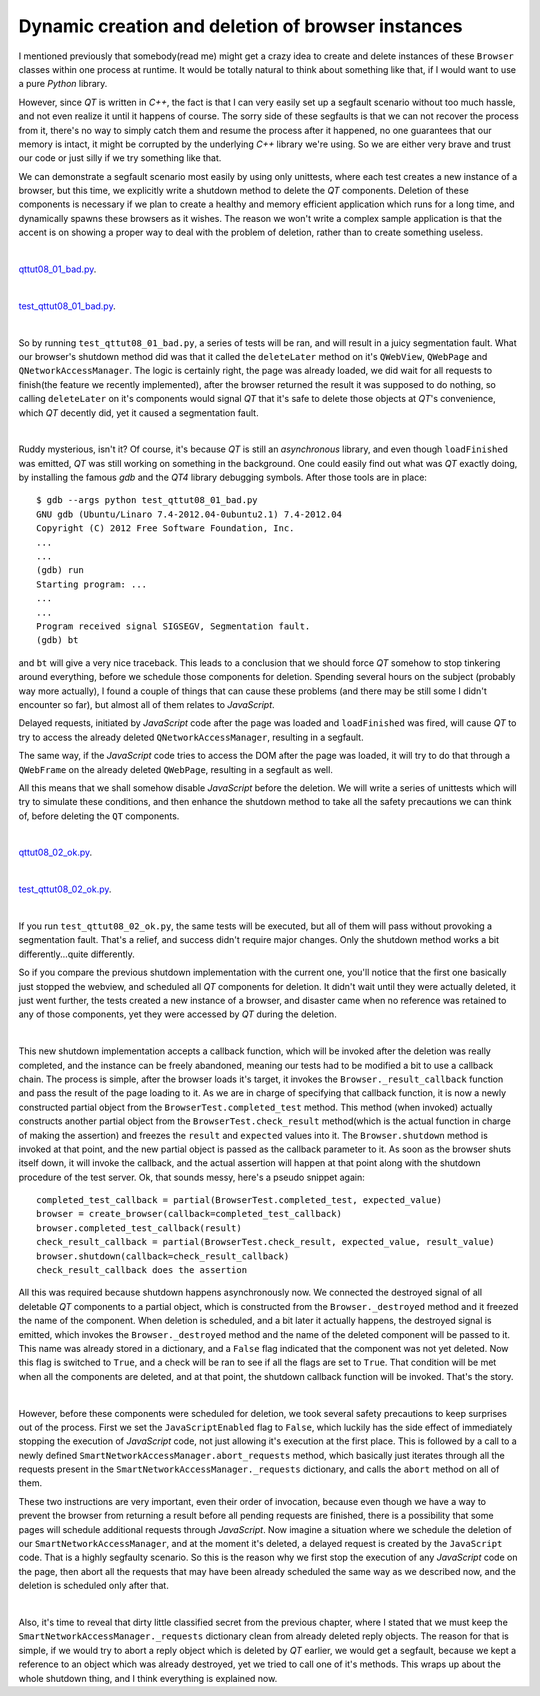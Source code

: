 Dynamic creation and deletion of browser instances
==================================================

I mentioned previously that somebody(read me) might get a crazy idea to create and delete instances of these ``Browser`` classes within one process at runtime. It would be totally natural to think about something like that, if I would want to use a pure *Python* library.

However, since *QT* is written in *C++*, the fact is that I can very easily set up a segfault scenario without too much hassle, and not even realize it until it happens of course. The sorry side of these segfaults is that we can not recover the process from it, there's no way to simply catch them and resume the process after it happened, no one guarantees that our memory is intact, it might be corrupted by the underlying *C++* library we're using. So we are either very brave and trust our code or just silly if we try something like that.

We can demonstrate a segfault scenario most easily by using only unittests, where each test creates a new instance of a browser, but this time, we explicitly write a shutdown method to delete the *QT* components. Deletion of these components is necessary if we plan to create a healthy and memory efficient application which runs for a long time, and dynamically spawns these browsers as it wishes. The reason we won't write a complex sample application is that the accent is on showing a proper way to deal with the problem of deletion, rather than to create something useless.

| 

`qttut08_01_bad.py 
<https://github.com/integricho/path-of-a-pyqter/blob/master/qttut08/qttut08_01_bad.py>`_.

| 

`test_qttut08_01_bad.py 
<https://github.com/integricho/path-of-a-pyqter/blob/master/qttut08/test_qttut08_01_bad.py>`_.

| 

So by running ``test_qttut08_01_bad.py``, a series of tests will be ran, and will result in a juicy segmentation fault. What our browser's shutdown method did was that it called the ``deleteLater`` method on it's ``QWebView``, ``QWebPage`` and ``QNetworkAccessManager``. The logic is certainly right, the page was already loaded, we did wait for all requests to finish(the feature we recently implemented), after the browser returned the result it was supposed to do nothing, so calling ``deleteLater`` on it's components would signal *QT* that it's safe to delete those objects at *QT*'s convenience, which *QT* decently did, yet it caused a segmentation fault.

| 

Ruddy mysterious, isn't it? Of course, it's because *QT* is still an *asynchronous* library, and even though ``loadFinished`` was emitted, *QT* was still working on something in the background. One could easily find out what was *QT* exactly doing, by installing the famous *gdb* and the *QT4* library debugging symbols. After those tools are in place::

    $ gdb --args python test_qttut08_01_bad.py
    GNU gdb (Ubuntu/Linaro 7.4-2012.04-0ubuntu2.1) 7.4-2012.04
    Copyright (C) 2012 Free Software Foundation, Inc.
    ...
    ...
    (gdb) run
    Starting program: ...
    ...
    ...
    Program received signal SIGSEGV, Segmentation fault.
    (gdb) bt

and ``bt`` will give a very nice traceback. This leads to a conclusion that we should force *QT* somehow to stop tinkering around everything, before we schedule those components for deletion. Spending several hours on the subject (probably way more actually), I found a couple of things that can cause these problems (and there may be still some I didn't encounter so far), but almost all of them relates to *JavaScript*. 

Delayed requests, initiated by *JavaScript* code after the page was loaded and ``loadFinished`` was fired, will cause *QT* to try to access the already deleted ``QNetworkAccessManager``, resulting in a segfault.

The same way, if the *JavaScript* code tries to access the DOM after the page was loaded, it will try to do that through a ``QWebFrame`` on the already deleted ``QWebPage``, resulting in a segfault as well.

All this means that we shall somehow disable *JavaScript* before the deletion. We will write a series of unittests which will try to simulate these conditions, and then enhance the shutdown method to take all the safety precautions we can think of, before deleting the ``QT`` components.

| 

`qttut08_02_ok.py 
<https://github.com/integricho/path-of-a-pyqter/blob/master/qttut08/qttut08_02_ok.py>`_.

| 

`test_qttut08_02_ok.py 
<https://github.com/integricho/path-of-a-pyqter/blob/master/qttut08/test_qttut08_02_ok.py>`_.

| 

If you run ``test_qttut08_02_ok.py``, the same tests will be executed, but all of them will pass without provoking a segmentation fault. That's a relief, and success didn't require major changes. Only the shutdown method works a bit differently...quite differently.

So if you compare the previous shutdown implementation with the current one, you'll notice that the first one basically just stopped the webview, and scheduled all *QT* components for deletion. It didn't wait until they were actually deleted, it just went further, the tests created a new instance of a browser, and disaster came when no reference was retained to any of those components, yet they were accessed by *QT* during the deletion.

| 

This new shutdown implementation accepts a callback function, which will be invoked after the deletion was really completed, and the instance can be freely abandoned, meaning our tests had to be modified a bit to use a callback chain. The process is simple, after the browser loads it's target, it invokes the ``Browser._result_callback`` function and pass the result of the page loading to it. As we are in charge of specifying that callback function, it is now a newly constructed partial object from the ``BrowserTest.completed_test`` method. This method (when invoked) actually constructs another partial object from the ``BrowserTest.check_result`` method(which is the actual function in charge of making the assertion) and freezes the ``result`` and ``expected`` values into it. The ``Browser.shutdown`` method is invoked at that point, and the new partial object is passed as the callback parameter to it. As soon as the browser shuts itself down, it will invoke the callback, and the actual assertion will happen at that point along with the shutdown procedure of the test server. Ok, that sounds messy, here's a pseudo snippet again::

    completed_test_callback = partial(BrowserTest.completed_test, expected_value)
    browser = create_browser(callback=completed_test_callback)
    browser.completed_test_callback(result)
    check_result_callback = partial(BrowserTest.check_result, expected_value, result_value)
    browser.shutdown(callback=check_result_callback)
    check_result_callback does the assertion

All this was required because shutdown happens asynchronously now. We connected the destroyed signal of all deletable *QT* components to a partial object, which is constructed from the ``Browser._destroyed`` method and it freezed the name of the component. When deletion is scheduled, and a bit later it actually happens, the destroyed signal is emitted, which invokes the ``Browser._destroyed`` method and the name of the deleted component will be passed to it. This name was already stored in a dictionary, and a ``False`` flag indicated that the component was not yet deleted. Now this flag is switched to ``True``, and a check will be ran to see if all the flags are set to ``True``. That condition will be met when all the components are deleted, and at that point, the shutdown callback function will be invoked. That's the story.

| 

However, before these components were scheduled for deletion, we took several safety precautions to keep surprises out of the process. First we set the ``JavaScriptEnabled`` flag to ``False``, which luckily has the side effect of immediately stopping the execution of *JavaScript* code, not just allowing it's execution at the first place. This is followed by a call to a newly defined ``SmartNetworkAccessManager.abort_requests`` method, which basically just iterates through all the requests present in the ``SmartNetworkAccessManager._requests`` dictionary, and calls the ``abort`` method on all of them.

These two instructions are very important, even their order of invocation, because even though we have a way to prevent the browser from returning a result before all pending requests are finished, there is a possibility that some pages will schedule additional requests through *JavaScript*. Now imagine a situation where we schedule the deletion of our ``SmartNetworkAccessManager``, and at the moment it's deleted, a delayed request is created by the ``JavaScript`` code. That is a highly segfaulty scenario. So this is the reason why we first stop the execution of any *JavaScript* code on the page, then abort all the requests that may have been already scheduled the same way as we described now, and the deletion is scheduled only after that.

| 

Also, it's time to reveal that dirty little classified secret from the previous chapter, where I stated that we must keep the ``SmartNetworkAccessManager._requests`` dictionary clean from already deleted reply objects. The reason for that is simple, if we would try to abort a reply object which is deleted by *QT* earlier, we would get a segfault, because we kept a reference to an object which was already destroyed, yet we tried to call one of it's methods. This wraps up about the whole shutdown thing, and I think everything is explained now.